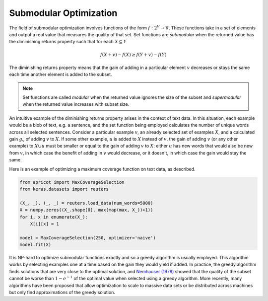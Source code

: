 .. _submodular-opt:

Submodular Optimization
=======================

The field of submodular optimization involves functions of the form :math:`f : 2^{V} \rightarrow \mathcal{R}`. These functions take in a set of elements and output a real value that measures the quality of that set. Set functions are *submodular* when the returned value has the diminishing returns property such that for each :math:`X \subseteq Y`

.. math::
	f(X + {v}) - f(X) \geq f(Y + {v}) - f(Y)

The diminishing returns property means that the gain of adding in a particular element :math:`v` decreases or stays the same each time another element is added to the subset.  

.. note::

	Set functions are called *modular* when the returned value ignores the size of the subset and *supermodular* when the returned value increases with subset size.

An intuitive example of the diminishing returns property arises in the context of text data. In this situation, each example would be a blob of text, e.g. a sentence, and the set function being employed calculates the number of unique words across all selected sentences. Consider a particular example :math:`v`, an already selected set of examples :math:`X`, and a calculated gain :math:`g_{v}` of adding :math:`v` to :math:`X`. If some other example, :math:`u` is added to :math:`X` instead of :math:`v`, the gain of adding :math:`v` (or any other example) to :math:`X \cup u` must be smaller or equal to the gain of adding :math:`v` to :math:`X`: either :math:`u` has new words that would also be new from :math:`v`, in which case the benefit of adding in :math:`v` would decrease, or it doesn't, in which case the gain would stay the same. 

Here is an example of optimizing a maximum coverage function on text data, as described.

.. code-block:: python

	from apricot import MaxCoverageSelection
	from keras.datasets import reuters

	(X_, _), (_, _) = reuters.load_data(num_words=5000)
	X = numpy.zeros((X_.shape[0], max(map(max, X_))+1))
	for i, x in enumerate(X_):
	    X[i][x] = 1

	model = MaxCoverageSelection(250, optimizer='naive')
	model.fit(X)

It is NP-hard to optimize submodular functions exactly and so a greedy algorithm is usually employed. This algorithm works by selecting examples one at a time based on the gain they would yield if added. In practice, the greedy algorithm finds solutions that are very close to the optimal solution, and `Nemhauser (1978) <http://www.cs.toronto.edu/~eidan/papers/submod-max.pdf>`_ showed that the quality of the subset cannot be worse than :math:`1 - e^{-1}` of the optimal value when selected using a greedy algorithm. More recently, many algorithms have been proposed that allow optimization to scale to massive data sets or be distributed across machines but only find approximations of the greedy solution.
